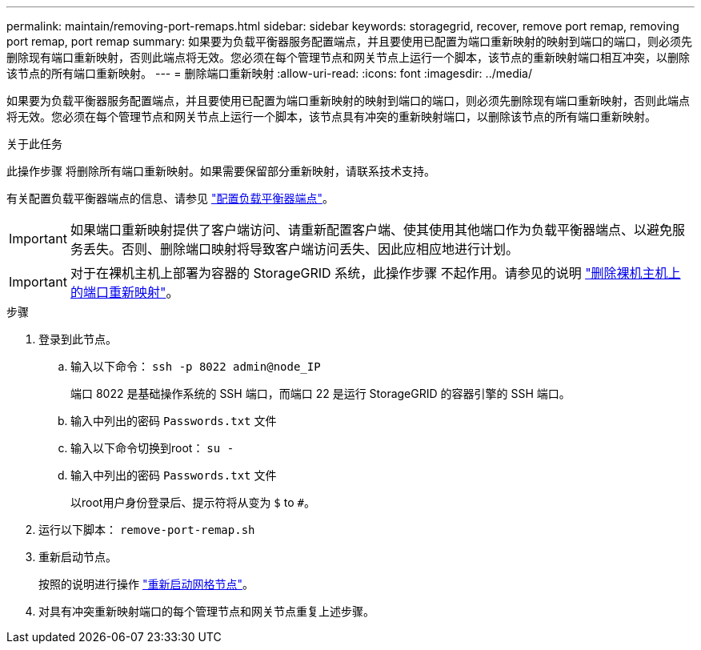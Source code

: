 ---
permalink: maintain/removing-port-remaps.html 
sidebar: sidebar 
keywords: storagegrid, recover, remove port remap, removing port remap, port remap 
summary: 如果要为负载平衡器服务配置端点，并且要使用已配置为端口重新映射的映射到端口的端口，则必须先删除现有端口重新映射，否则此端点将无效。您必须在每个管理节点和网关节点上运行一个脚本，该节点的重新映射端口相互冲突，以删除该节点的所有端口重新映射。 
---
= 删除端口重新映射
:allow-uri-read: 
:icons: font
:imagesdir: ../media/


[role="lead"]
如果要为负载平衡器服务配置端点，并且要使用已配置为端口重新映射的映射到端口的端口，则必须先删除现有端口重新映射，否则此端点将无效。您必须在每个管理节点和网关节点上运行一个脚本，该节点具有冲突的重新映射端口，以删除该节点的所有端口重新映射。

.关于此任务
此操作步骤 将删除所有端口重新映射。如果需要保留部分重新映射，请联系技术支持。

有关配置负载平衡器端点的信息、请参见 link:../admin/configuring-load-balancer-endpoints.html["配置负载平衡器端点"]。


IMPORTANT: 如果端口重新映射提供了客户端访问、请重新配置客户端、使其使用其他端口作为负载平衡器端点、以避免服务丢失。否则、删除端口映射将导致客户端访问丢失、因此应相应地进行计划。


IMPORTANT: 对于在裸机主机上部署为容器的 StorageGRID 系统，此操作步骤 不起作用。请参见的说明 link:removing-port-remaps-on-bare-metal-hosts.html["删除裸机主机上的端口重新映射"]。

.步骤
. 登录到此节点。
+
.. 输入以下命令： `ssh -p 8022 admin@node_IP`
+
端口 8022 是基础操作系统的 SSH 端口，而端口 22 是运行 StorageGRID 的容器引擎的 SSH 端口。

.. 输入中列出的密码 `Passwords.txt` 文件
.. 输入以下命令切换到root： `su -`
.. 输入中列出的密码 `Passwords.txt` 文件
+
以root用户身份登录后、提示符将从变为 `$` to `#`。



. 运行以下脚本： `remove-port-remap.sh`
. 重新启动节点。
+
按照的说明进行操作 link:rebooting-grid-node.html["重新启动网格节点"]。

. 对具有冲突重新映射端口的每个管理节点和网关节点重复上述步骤。


